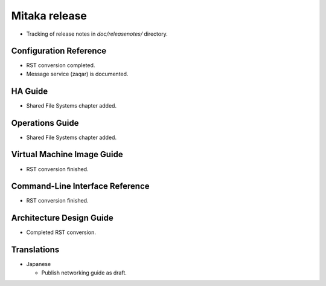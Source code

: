 Mitaka release
~~~~~~~~~~~~~~

* Tracking of release notes in `doc/releasenotes/` directory.

Configuration Reference
-----------------------

* RST conversion completed.
* Message service (zaqar) is documented.

HA Guide
--------

* Shared File Systems chapter added.

Operations Guide
----------------

* Shared File Systems chapter added.

Virtual Machine Image Guide
---------------------------

* RST conversion finished.

Command-Line Interface Reference
--------------------------------

* RST conversion finished.

Architecture Design Guide
-------------------------

* Completed RST conversion.

Translations
------------

* Japanese

  * Publish networking guide as draft.

